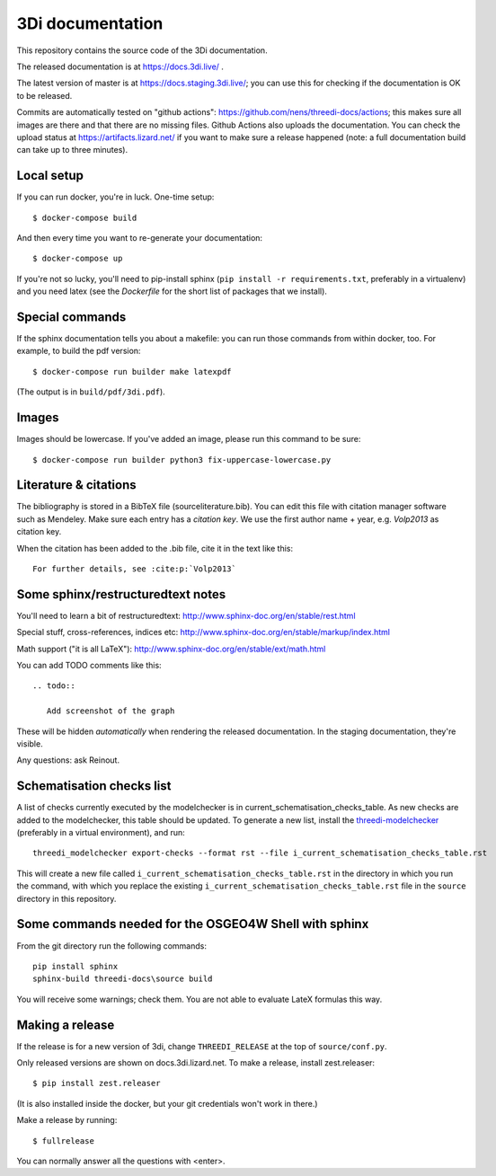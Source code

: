 3Di documentation
=================

This repository contains the source code of the 3Di documentation.

The released documentation is at https://docs.3di.live/ .

The latest version of master is at https://docs.staging.3di.live/; you can use
this for checking if the documentation is OK to be released.

Commits are automatically tested on "github actions":
https://github.com/nens/threedi-docs/actions; this makes sure all images are there
and that there are no missing files. Github Actions also uploads the
documentation. You can check the upload status at
https://artifacts.lizard.net/ if you want to make sure a release happened
(note: a full documentation build can take up to three minutes).


Local setup
-----------

If you can run docker, you're in luck. One-time setup::

  $ docker-compose build

And then every time you want to re-generate your documentation::

  $ docker-compose up

If you're not so lucky, you'll need to pip-install sphinx (``pip install -r
requirements.txt``, preferably in a virtualenv) and you need latex (see the
`Dockerfile` for the short list of packages that we install).


Special commands
----------------

If the sphinx documentation tells you about a makefile: you can run those
commands from within docker, too. For example, to build the pdf version::

  $ docker-compose run builder make latexpdf

(The output is in ``build/pdf/3di.pdf``).


Images
------

Images should be lowercase. If you've added an image, please run this command
to be sure::

  $ docker-compose run builder python3 fix-uppercase-lowercase.py


Literature & citations
----------------------

The bibliography is stored in a BibTeX file (source\literature.bib). You can edit this file with citation manager software such as Mendeley. Make sure each entry has a *citation key*. We use the first author name + year, e.g. `Volp2013` as citation key.

When the citation has been added to the .bib file, cite it in the text like this::

  For further details, see :cite:p:`Volp2013`


Some sphinx/restructuredtext notes
----------------------------------

You'll need to learn a bit of restructuredtext:
http://www.sphinx-doc.org/en/stable/rest.html

Special stuff, cross-references, indices etc:
http://www.sphinx-doc.org/en/stable/markup/index.html

Math support ("it is all LaTeX"):
http://www.sphinx-doc.org/en/stable/ext/math.html

You can add TODO comments like this::

  .. todo::

     Add screenshot of the graph

These will be hidden *automatically* when rendering the released
documentation. In the staging documentation, they're visible.

Any questions: ask Reinout.


Schematisation checks list
--------------------------
A list of checks currently executed by the modelchecker is in current_schematisation_checks_table.
As new checks are added to the modelchecker, this table should be updated. To generate a new list,
install the `threedi-modelchecker <https://github.com/nens/threedi-modelchecker/>`_ (preferably in
a virtual environment), and run::

    threedi_modelchecker export-checks --format rst --file i_current_schematisation_checks_table.rst

This will create a new file called ``i_current_schematisation_checks_table.rst`` in the directory in which
you run the command, with which you replace the existing ``i_current_schematisation_checks_table.rst``
file in the ``source`` directory in this repository.


Some commands needed for the OSGEO4W Shell with sphinx
------------------------------------------------------

From the git directory run the following commands::

    pip install sphinx
    sphinx-build threedi-docs\source build

You will receive some warnings; check them. You are not able to evaluate LateX
formulas this way.


Making a release
----------------

If the release is for a new version of 3di, change ``THREEDI_RELEASE`` at the
top of ``source/conf.py``.

Only released versions are shown on docs.3di.lizard.net. To make a release,
install zest.releaser::

  $ pip install zest.releaser

(It is also installed inside the docker, but your git credentials won't work
in there.)

Make a release by running::

  $ fullrelease

You can normally answer all the questions with <enter>.
